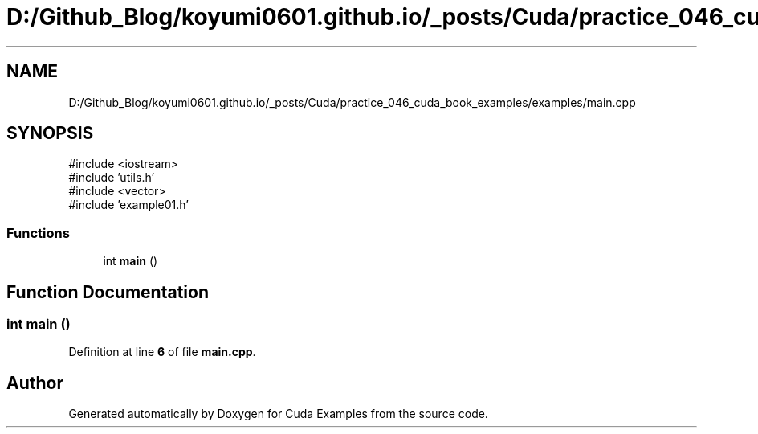 .TH "D:/Github_Blog/koyumi0601.github.io/_posts/Cuda/practice_046_cuda_book_examples/examples/main.cpp" 3 "Version 1.0" "Cuda Examples" \" -*- nroff -*-
.ad l
.nh
.SH NAME
D:/Github_Blog/koyumi0601.github.io/_posts/Cuda/practice_046_cuda_book_examples/examples/main.cpp
.SH SYNOPSIS
.br
.PP
\fR#include <iostream>\fP
.br
\fR#include 'utils\&.h'\fP
.br
\fR#include <vector>\fP
.br
\fR#include 'example01\&.h'\fP
.br

.SS "Functions"

.in +1c
.ti -1c
.RI "int \fBmain\fP ()"
.br
.in -1c
.SH "Function Documentation"
.PP 
.SS "int main ()"

.PP
Definition at line \fB6\fP of file \fBmain\&.cpp\fP\&.
.SH "Author"
.PP 
Generated automatically by Doxygen for Cuda Examples from the source code\&.
